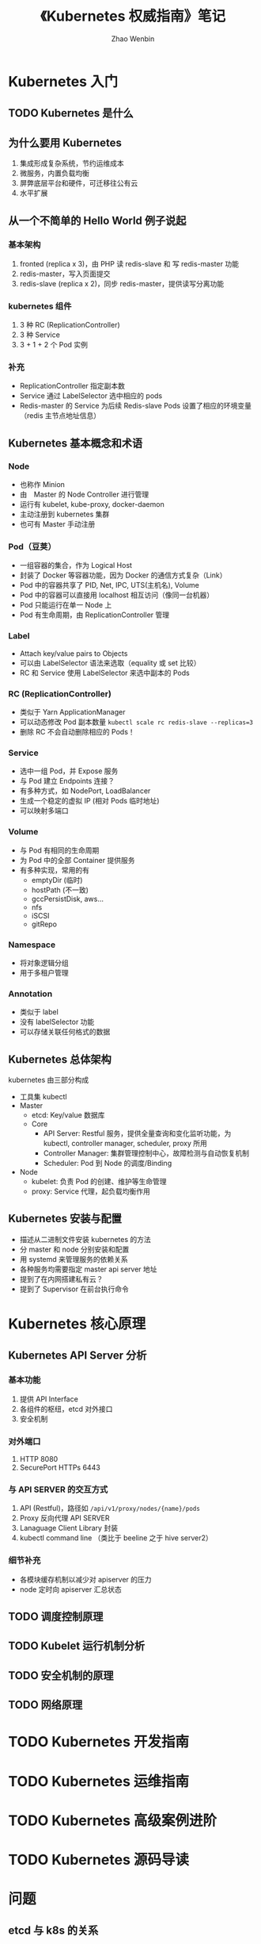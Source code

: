 #+TITLE: 《Kubernetes 权威指南》笔记
#+AUTHOR: Zhao Wenbin

* Kubernetes 入门

** TODO Kubernetes 是什么

** 为什么要用 Kubernetes

1. 集成形成复杂系统，节约运维成本
2. 微服务，内置负载均衡
3. 屏弊底层平台和硬件，可迁移往公有云
4. 水平扩展

** 从一个不简单的 Hello World 例子说起

*** 基本架构 

1. fronted (replica x 3)，由 PHP 读 redis-slave 和 写 redis-master 功能
2. redis-master，写入页面提交
3. redis-slave (replica x 2)，同步 redis-master，提供读写分离功能

*** kubernetes 组件

1. 3 种 RC (ReplicationController)
2. 3 种 Service
3. 3 + 1 + 2 个 Pod 实例

*** 补充

- ReplicationController 指定副本数
- Service 通过 LabelSelector 选中相应的 pods
- Redis-master 的 Service 为后续  Redis-slave Pods 设置了相应的环境变量（redis 主节点地址信息）

** Kubernetes 基本概念和术语

*** Node

- 也称作 Minion
- 由　Master 的 Node Controller 进行管理
- 运行有 kubelet, kube-proxy, docker-daemon
- 主动注册到 kubernetes 集群
- 也可有 Master 手动注册

*** Pod（豆荚）

- 一组容器的集合，作为 Logical Host
- 封装了 Docker 等容器功能，因为 Docker 的通信方式复杂（Link）
- Pod 中的容器共享了 PID, Net, IPC, UTS(主机名), Volume
- Pod 中的容器可以直接用 localhost 相互访问（像同一台机器）
- Pod 只能运行在单一 Node 上
- Pod 有生命周期，由 ReplicationController 管理

*** Label

- Attach key/value pairs to Objects
- 可以由 LabelSelector 语法来选取（equality 或 set 比较）
- RC 和 Service 使用 LabelSelector 来选中副本的 Pods

*** RC (ReplicationController)

- 类似于 Yarn ApplicationManager
- 可以动态修改 Pod 副本数量 ~kubectl scale rc redis-slave --replicas=3~
- 删除 RC 不会自动删除相应的 Pods！

*** Service

- 选中一组 Pod，并 Expose 服务
- 与 Pod 建立 Endpoints 连接？
- 有多种方式，如 NodePort, LoadBalancer
- 生成一个稳定的虚拟 IP (相对 Pods 临时地址)
- 可以映射多端口


*** Volume

- 与 Pod 有相同的生命周期
- 为 Pod 中的全部 Container 提供服务
- 有多种实现，常用的有
  + emptyDir (临时)
  + hostPath (不一致)
  + gccPersistDisk, aws...
  + nfs
  + iSCSI
  + gitRepo

*** Namespace

- 将对象逻辑分组
- 用于多租户管理

*** Annotation

- 类似于 label
- 没有 labelSelector 功能
- 可以存储关联任何格式的数据

** Kubernetes 总体架构

kubernetes 由三部分构成

- 工具集 kubectl
- Master
  + etcd: Key/value 数据库
  + Core
    - API Server: Restful 服务，提供全量查询和变化监听功能，为 kubectl, controller manager, scheduler, proxy 所用
    - Controller Manager: 集群管理控制中心，故障检测与自动恢复机制
    - Scheduler: Pod 到 Node 的调度/Binding
- Node
  + kubelet: 负责 Pod 的创建、维护等生命管理
  + proxy: Service 代理，起负载均衡作用

** Kubernetes 安装与配置

- 描述从二进制文件安装 kubernetes 的方法
- 分 master 和 node 分别安装和配置
- 用 systemd 来管理服务的依赖关系
- 各种服务均需要指定 master api server 地址
- 提到了在内网搭建私有云？
- 提到了 Supervisor 在前台执行命令

* Kubernetes 核心原理
** Kubernetes API Server 分析

*** 基本功能

1. 提供 API Interface
2. 各组件的枢纽，etcd 对外接口
3. 安全机制

*** 对外端口

1. HTTP 8080
2. SecurePort HTTPs 6443

*** 与 API SERVER 的交互方式

1. API (Restful)，路径如 =/api/v1/proxy/nodes/{name}/pods=
2. Proxy 反向代理 API SERVER
3. Lanaguage Client Library 封装
4. kubectl command line （类比于 beeline 之于 hive server2）

*** 细节补充

- 各模块缓存机制以减少对 apiserver 的压力
- node 定时向 apiserver 汇总状态


** TODO 调度控制原理
** TODO Kubelet 运行机制分析
** TODO 安全机制的原理
** TODO 网络原理
* TODO Kubernetes 开发指南
* TODO Kubernetes 运维指南
* TODO Kubernetes 高级案例进阶
* TODO Kubernetes 源码导读
* 问题

** etcd 与 k8s 的关系

etcd 在 Master 节点运行，是一个键值对数据库，保存 k8s 运行对象配置数据

** TODO =kube-apiserver=, =kube-controller-manager=, =kube-scheduler=, =kubelet=, =kube-proxy= 的关系
** TODO Service Nodeport
** TODO Service LoadBalancer
* 杂项

- etcd 是 kubernetes 运行时需要的数据库
